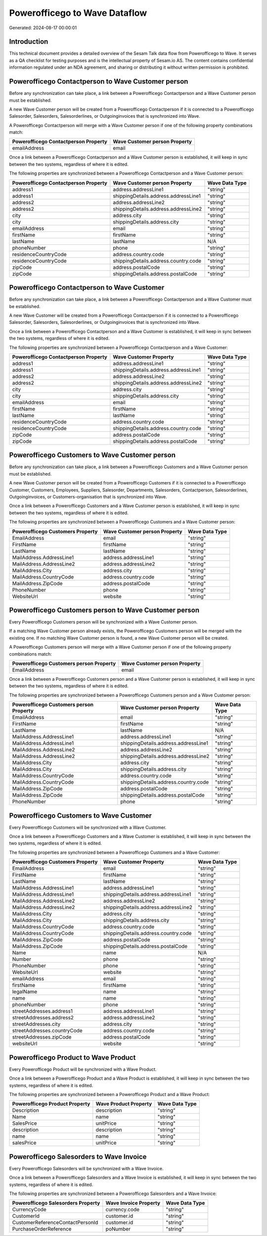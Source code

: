==============================
Powerofficego to Wave Dataflow
==============================

Generated: 2024-08-17 00:00:01

Introduction
------------

This technical document provides a detailed overview of the Sesam Talk data flow from Powerofficego to Wave. It serves as a QA checklist for testing purposes and is the intellectual property of Sesam.io AS. The content contains confidential information regulated under an NDA agreement, and sharing or distributing it without written permission is prohibited.

Powerofficego Contactperson to Wave Customer person
---------------------------------------------------
Before any synchronization can take place, a link between a Powerofficego Contactperson and a Wave Customer person must be established.

A new Wave Customer person will be created from a Powerofficego Contactperson if it is connected to a Powerofficego Salesorder, Salesorders, Salesorderlines, or Outgoinginvoices that is synchronized into Wave.

A Powerofficego Contactperson will merge with a Wave Customer person if one of the following property combinations match:

.. list-table::
   :header-rows: 1

   * - Powerofficego Contactperson Property
     - Wave Customer person Property
   * - emailAddress
     - email

Once a link between a Powerofficego Contactperson and a Wave Customer person is established, it will keep in sync between the two systems, regardless of where it is edited.

The following properties are synchronized between a Powerofficego Contactperson and a Wave Customer person:

.. list-table::
   :header-rows: 1

   * - Powerofficego Contactperson Property
     - Wave Customer person Property
     - Wave Data Type
   * - address1
     - address.addressLine1
     - "string"
   * - address1
     - shippingDetails.address.addressLine1
     - "string"
   * - address2
     - address.addressLine2
     - "string"
   * - address2
     - shippingDetails.address.addressLine2
     - "string"
   * - city
     - address.city
     - "string"
   * - city
     - shippingDetails.address.city
     - "string"
   * - emailAddress
     - email
     - "string"
   * - firstName
     - firstName
     - "string"
   * - lastName
     - lastName
     - N/A
   * - phoneNumber
     - phone
     - "string"
   * - residenceCountryCode
     - address.country.code
     - "string"
   * - residenceCountryCode
     - shippingDetails.address.country.code
     - "string"
   * - zipCode
     - address.postalCode
     - "string"
   * - zipCode
     - shippingDetails.address.postalCode
     - "string"


Powerofficego Contactperson to Wave Customer
--------------------------------------------
Before any synchronization can take place, a link between a Powerofficego Contactperson and a Wave Customer must be established.

A new Wave Customer will be created from a Powerofficego Contactperson if it is connected to a Powerofficego Salesorder, Salesorders, Salesorderlines, or Outgoinginvoices that is synchronized into Wave.

Once a link between a Powerofficego Contactperson and a Wave Customer is established, it will keep in sync between the two systems, regardless of where it is edited.

The following properties are synchronized between a Powerofficego Contactperson and a Wave Customer:

.. list-table::
   :header-rows: 1

   * - Powerofficego Contactperson Property
     - Wave Customer Property
     - Wave Data Type
   * - address1
     - address.addressLine1
     - "string"
   * - address1
     - shippingDetails.address.addressLine1
     - "string"
   * - address2
     - address.addressLine2
     - "string"
   * - address2
     - shippingDetails.address.addressLine2
     - "string"
   * - city
     - address.city
     - "string"
   * - city
     - shippingDetails.address.city
     - "string"
   * - emailAddress
     - email
     - "string"
   * - firstName
     - firstName
     - "string"
   * - lastName
     - lastName
     - "string"
   * - residenceCountryCode
     - address.country.code
     - "string"
   * - residenceCountryCode
     - shippingDetails.address.country.code
     - "string"
   * - zipCode
     - address.postalCode
     - "string"
   * - zipCode
     - shippingDetails.address.postalCode
     - "string"


Powerofficego Customers to Wave Customer person
-----------------------------------------------
Before any synchronization can take place, a link between a Powerofficego Customers and a Wave Customer person must be established.

A new Wave Customer person will be created from a Powerofficego Customers if it is connected to a Powerofficego Customer, Customers, Employees, Suppliers, Salesorder, Departments, Salesorders, Contactperson, Salesorderlines, Outgoinginvoices, or Customers-organisation that is synchronized into Wave.

Once a link between a Powerofficego Customers and a Wave Customer person is established, it will keep in sync between the two systems, regardless of where it is edited.

The following properties are synchronized between a Powerofficego Customers and a Wave Customer person:

.. list-table::
   :header-rows: 1

   * - Powerofficego Customers Property
     - Wave Customer person Property
     - Wave Data Type
   * - EmailAddress
     - email
     - "string"
   * - FirstName
     - firstName
     - "string"
   * - LastName
     - lastName
     - "string"
   * - MailAddress.AddressLine1
     - address.addressLine1
     - "string"
   * - MailAddress.AddressLine2
     - address.addressLine2
     - "string"
   * - MailAddress.City
     - address.city
     - "string"
   * - MailAddress.CountryCode
     - address.country.code
     - "string"
   * - MailAddress.ZipCode
     - address.postalCode
     - "string"
   * - PhoneNumber
     - phone
     - "string"
   * - WebsiteUrl
     - website
     - "string"


Powerofficego Customers person to Wave Customer person
------------------------------------------------------
Every Powerofficego Customers person will be synchronized with a Wave Customer person.

If a matching Wave Customer person already exists, the Powerofficego Customers person will be merged with the existing one.
If no matching Wave Customer person is found, a new Wave Customer person will be created.

A Powerofficego Customers person will merge with a Wave Customer person if one of the following property combinations match:

.. list-table::
   :header-rows: 1

   * - Powerofficego Customers person Property
     - Wave Customer person Property
   * - EmailAddress
     - email

Once a link between a Powerofficego Customers person and a Wave Customer person is established, it will keep in sync between the two systems, regardless of where it is edited.

The following properties are synchronized between a Powerofficego Customers person and a Wave Customer person:

.. list-table::
   :header-rows: 1

   * - Powerofficego Customers person Property
     - Wave Customer person Property
     - Wave Data Type
   * - EmailAddress
     - email
     - "string"
   * - FirstName
     - firstName
     - "string"
   * - LastName
     - lastName
     - N/A
   * - MailAddress.AddressLine1
     - address.addressLine1
     - "string"
   * - MailAddress.AddressLine1
     - shippingDetails.address.addressLine1
     - "string"
   * - MailAddress.AddressLine2
     - address.addressLine2
     - "string"
   * - MailAddress.AddressLine2
     - shippingDetails.address.addressLine2
     - "string"
   * - MailAddress.City
     - address.city
     - "string"
   * - MailAddress.City
     - shippingDetails.address.city
     - "string"
   * - MailAddress.CountryCode
     - address.country.code
     - "string"
   * - MailAddress.CountryCode
     - shippingDetails.address.country.code
     - "string"
   * - MailAddress.ZipCode
     - address.postalCode
     - "string"
   * - MailAddress.ZipCode
     - shippingDetails.address.postalCode
     - "string"
   * - PhoneNumber
     - phone
     - "string"


Powerofficego Customers to Wave Customer
----------------------------------------
Every Powerofficego Customers will be synchronized with a Wave Customer.

Once a link between a Powerofficego Customers and a Wave Customer is established, it will keep in sync between the two systems, regardless of where it is edited.

The following properties are synchronized between a Powerofficego Customers and a Wave Customer:

.. list-table::
   :header-rows: 1

   * - Powerofficego Customers Property
     - Wave Customer Property
     - Wave Data Type
   * - EmailAddress
     - email
     - "string"
   * - FirstName
     - firstName
     - "string"
   * - LastName
     - lastName
     - "string"
   * - MailAddress.AddressLine1
     - address.addressLine1
     - "string"
   * - MailAddress.AddressLine1
     - shippingDetails.address.addressLine1
     - "string"
   * - MailAddress.AddressLine2
     - address.addressLine2
     - "string"
   * - MailAddress.AddressLine2
     - shippingDetails.address.addressLine2
     - "string"
   * - MailAddress.City
     - address.city
     - "string"
   * - MailAddress.City
     - shippingDetails.address.city
     - "string"
   * - MailAddress.CountryCode
     - address.country.code
     - "string"
   * - MailAddress.CountryCode
     - shippingDetails.address.country.code
     - "string"
   * - MailAddress.ZipCode
     - address.postalCode
     - "string"
   * - MailAddress.ZipCode
     - shippingDetails.address.postalCode
     - "string"
   * - Name
     - name
     - N/A
   * - Number
     - phone
     - "string"
   * - PhoneNumber
     - phone
     - "string"
   * - WebsiteUrl
     - website
     - "string"
   * - emailAddress
     - email
     - "string"
   * - firstName
     - firstName
     - "string"
   * - legalName
     - name
     - "string"
   * - name
     - name
     - "string"
   * - phoneNumber
     - phone
     - "string"
   * - streetAddresses.address1
     - address.addressLine1
     - "string"
   * - streetAddresses.address2
     - address.addressLine2
     - "string"
   * - streetAddresses.city
     - address.city
     - "string"
   * - streetAddresses.countryCode
     - address.country.code
     - "string"
   * - streetAddresses.zipCode
     - address.postalCode
     - "string"
   * - websiteUrl
     - website
     - "string"


Powerofficego Product to Wave Product
-------------------------------------
Every Powerofficego Product will be synchronized with a Wave Product.

Once a link between a Powerofficego Product and a Wave Product is established, it will keep in sync between the two systems, regardless of where it is edited.

The following properties are synchronized between a Powerofficego Product and a Wave Product:

.. list-table::
   :header-rows: 1

   * - Powerofficego Product Property
     - Wave Product Property
     - Wave Data Type
   * - Description
     - description
     - "string"
   * - Name
     - name
     - "string"
   * - SalesPrice
     - unitPrice
     - "string"
   * - description
     - description
     - "string"
   * - name
     - name
     - "string"
   * - salesPrice
     - unitPrice
     - "string"


Powerofficego Salesorders to Wave Invoice
-----------------------------------------
Every Powerofficego Salesorders will be synchronized with a Wave Invoice.

Once a link between a Powerofficego Salesorders and a Wave Invoice is established, it will keep in sync between the two systems, regardless of where it is edited.

The following properties are synchronized between a Powerofficego Salesorders and a Wave Invoice:

.. list-table::
   :header-rows: 1

   * - Powerofficego Salesorders Property
     - Wave Invoice Property
     - Wave Data Type
   * - CurrencyCode
     - currency.code
     - "string"
   * - CustomerId
     - customer.id
     - "string"
   * - CustomerReferenceContactPersonId
     - customer.id
     - "string"
   * - PurchaseOrderReference
     - poNumber
     - "string"

